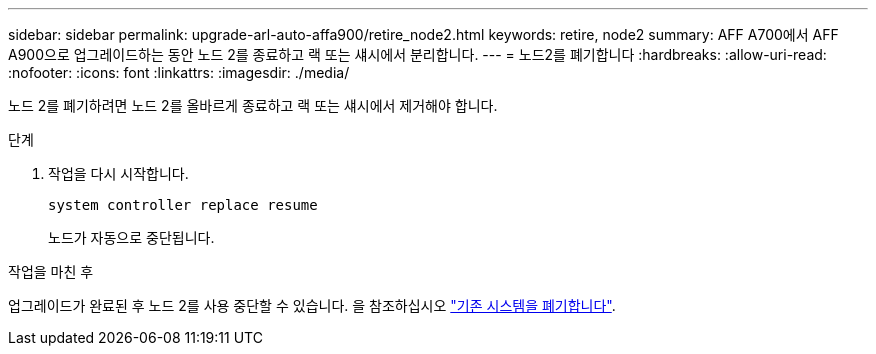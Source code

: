 ---
sidebar: sidebar 
permalink: upgrade-arl-auto-affa900/retire_node2.html 
keywords: retire, node2 
summary: AFF A700에서 AFF A900으로 업그레이드하는 동안 노드 2를 종료하고 랙 또는 섀시에서 분리합니다. 
---
= 노드2를 폐기합니다
:hardbreaks:
:allow-uri-read: 
:nofooter: 
:icons: font
:linkattrs: 
:imagesdir: ./media/


[role="lead"]
노드 2를 폐기하려면 노드 2를 올바르게 종료하고 랙 또는 섀시에서 제거해야 합니다.

.단계
. 작업을 다시 시작합니다.
+
`system controller replace resume`

+
노드가 자동으로 중단됩니다.



.작업을 마친 후
업그레이드가 완료된 후 노드 2를 사용 중단할 수 있습니다. 을 참조하십시오 link:decommission_old_system.html["기존 시스템을 폐기합니다"].

